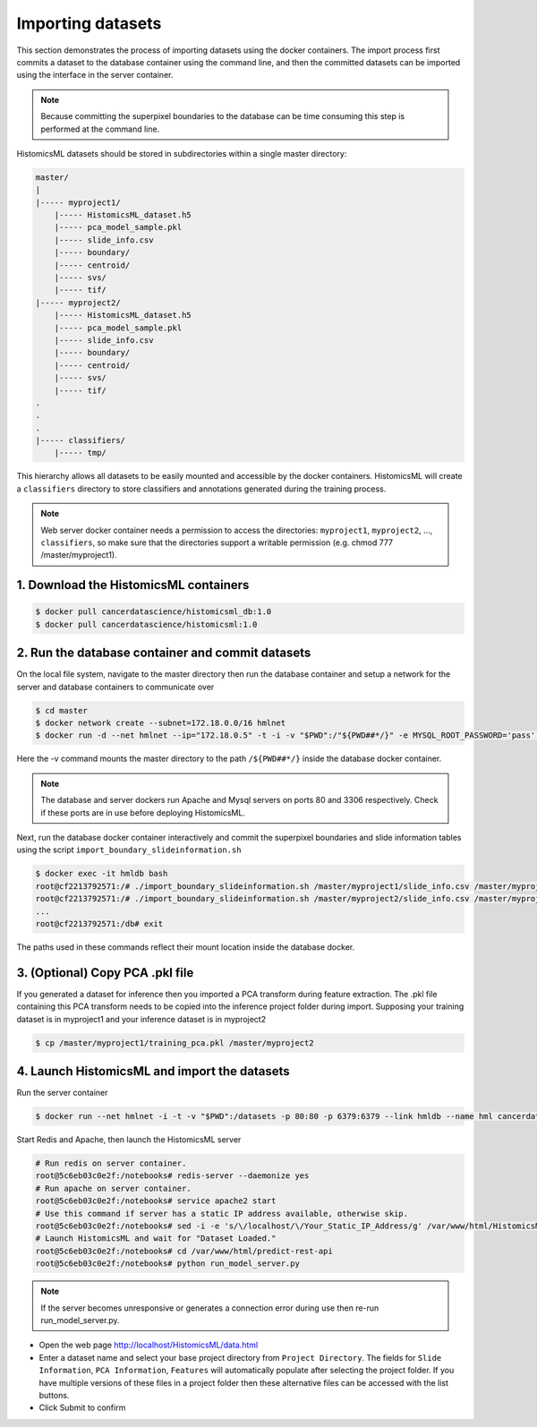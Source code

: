 .. highlight:: shell

============================
Importing datasets
============================

This section demonstrates the process of importing datasets using the docker containers. The import process first commits a dataset to the database container using the command line, and then the committed datasets can be imported using the interface in the server container.

.. note:: Because committing the superpixel boundaries to the database can be time consuming this step is performed at the command line.

HistomicsML datasets should be stored in subdirectories within a single master directory: 

.. code-block:: bash

  master/
  |
  |----- myproject1/
      |----- HistomicsML_dataset.h5
      |----- pca_model_sample.pkl
      |----- slide_info.csv
      |----- boundary/
      |----- centroid/
      |----- svs/
      |----- tif/
  |----- myproject2/
      |----- HistomicsML_dataset.h5
      |----- pca_model_sample.pkl
      |----- slide_info.csv
      |----- boundary/
      |----- centroid/
      |----- svs/
      |----- tif/
  .
  .
  .
  |----- classifiers/
      |----- tmp/

This hierarchy allows all datasets to be easily mounted and accessible by the docker containers. HistomicsML will create a ``classifiers`` directory to store classifiers and annotations generated during the training process.

.. note:: Web server docker container needs a permission to access the directories: ``myproject1``, ``myproject2``, ..., ``classifiers``, so make sure that the directories support a writable permission (e.g. chmod 777 /master/myproject1).

1. Download the HistomicsML containers
====================================================================

.. code-block:: bash

  $ docker pull cancerdatascience/histomicsml_db:1.0
  $ docker pull cancerdatascience/histomicsml:1.0

2. Run the database container and commit datasets
====================================================================

On the local file system, navigate to the master directory then run the database container and setup a network for the server and database containers to communicate over

.. code-block:: bash

  $ cd master
  $ docker network create --subnet=172.18.0.0/16 hmlnet
  $ docker run -d --net hmlnet --ip="172.18.0.5" -t -i -v "$PWD":/"${PWD##*/}" -e MYSQL_ROOT_PASSWORD='pass' -e MYSQL_DATABASE='nuclei' -p 3306:3306 --name hmldb cancerdatascience/histomicsml_db:1.0

Here the -v command mounts the master directory to the path ``/${PWD##*/}`` inside the database docker container.

.. note:: The database and server dockers run Apache and Mysql servers on ports 80 and 3306 respectively.
   Check if these ports are in use before deploying HistomicsML.

Next, run the database docker container interactively and commit the superpixel boundaries and slide information tables using the script ``import_boundary_slideinformation.sh``

.. code-block:: bash

  $ docker exec -it hmldb bash
  root@cf2213792571:/# ./import_boundary_slideinformation.sh /master/myproject1/slide_info.csv /master/myproject1/boundary
  root@cf2213792571:/# ./import_boundary_slideinformation.sh /master/myproject2/slide_info.csv /master/myproject2/boundary
  ...
  root@cf2213792571:/db# exit

The paths used in these commands reflect their mount location inside the database docker.


3. (Optional) Copy PCA .pkl file
====================================================================

If you generated a dataset for inference then you imported a PCA transform during feature extraction. The .pkl file containing this PCA transform needs to be copied into the inference project folder during import. Supposing your training dataset is in myproject1 and your inference dataset is in myproject2

.. code-block:: bash

  $ cp /master/myproject1/training_pca.pkl /master/myproject2


4. Launch HistomicsML and import the datasets
====================================================================

Run the server container

.. code-block:: bash

  $ docker run --net hmlnet -i -t -v "$PWD":/datasets -p 80:80 -p 6379:6379 --link hmldb --name hml cancerdatascience/histomicsml:1.0 /bin/bash

Start Redis and Apache, then launch the HistomicsML server

.. code-block:: bash

  # Run redis on server container.
  root@5c6eb03c0e2f:/notebooks# redis-server --daemonize yes
  # Run apache on server container.
  root@5c6eb03c0e2f:/notebooks# service apache2 start
  # Use this command if server has a static IP address available, otherwise skip.
  root@5c6eb03c0e2f:/notebooks# sed -i -e 's/\/localhost/\/Your_Static_IP_Address/g' /var/www/html/HistomicsML/php/hostspecs.php
  # Launch HistomicsML and wait for "Dataset Loaded."
  root@5c6eb03c0e2f:/notebooks# cd /var/www/html/predict-rest-api
  root@5c6eb03c0e2f:/notebooks# python run_model_server.py

.. note:: If the server becomes unresponsive or generates a connection error during use then re-run run_model_server.py.

* Open the web page http://localhost/HistomicsML/data.html
* Enter a dataset name and select your base project directory from ``Project Directory``. The fields for ``Slide Information``, ``PCA Information``, ``Features`` will automatically populate after selecting the project folder. If you have multiple versions of these files in a project folder then these alternative files can be accessed with the list buttons.
* Click Submit to confirm

.. image:: images/import.png

